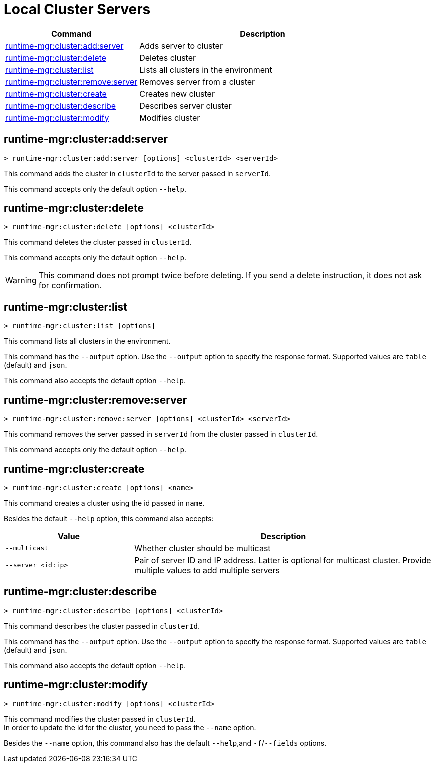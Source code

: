 = Local Cluster Servers

// tag::summary[]

[%header,cols="35a,65a"]
|===
|Command |Description
|xref:server-clusters.adoc#runtime-mgr-cluster-add-server[runtime-mgr:cluster:add:server] | Adds server to cluster
|xref:server-clusters.adoc#runtime-mgr-cluster-delete[runtime-mgr:cluster:delete] | Deletes cluster
|xref:server-clusters.adoc#runtime-mgr-cluster-list[runtime-mgr:cluster:list] | Lists all clusters in the environment
|xref:server-clusters.adoc#runtime-mgr-cluster-remove-server[runtime-mgr:cluster:remove:server] | Removes server from a cluster
|xref:server-clusters.adoc#runtime-mgr-cluster-create[runtime-mgr:cluster:create] | Creates new cluster
|xref:server-clusters.adoc#runtime-mgr-cluster-describe[runtime-mgr:cluster:describe] | Describes server cluster
|xref:server-clusters.adoc#runtime-mgr-cluster-modify[runtime-mgr:cluster:modify] | Modifies cluster
|===

// end::summary[]


// tag::commands[]

[[runtime-mgr-cluster-add-server]]
== runtime-mgr:cluster:add:server

----
> runtime-mgr:cluster:add:server [options] <clusterId> <serverId>
----

This command adds the cluster in `clusterId` to the server passed in `serverId`.

This command accepts only the default option `--help`.

[[runtime-mgr-cluster-delete]]
== runtime-mgr:cluster:delete

----
> runtime-mgr:cluster:delete [options] <clusterId>
----

This command deletes the cluster passed in `clusterId`.

This command accepts only the default option `--help`.

[WARNING]
This command does not prompt twice before deleting. If you send a delete instruction, it does not ask for confirmation.

[[runtime-mgr-cluster-list]]
== runtime-mgr:cluster:list

----
> runtime-mgr:cluster:list [options]
----

This command lists all clusters in the environment.

This command has the `--output` option. Use the `--output` option to specify the response format. Supported values are `table` (default) and `json`.

This command also accepts the default option `--help`.

[[runtime-mgr-cluster-remove-server]]
== runtime-mgr:cluster:remove:server

----
> runtime-mgr:cluster:remove:server [options] <clusterId> <serverId>
----

This command removes the server passed in `serverId` from the cluster passed in `clusterId`.

This command accepts only the default option `--help`.

[[runtime-mgr-cluster-create]]
== runtime-mgr:cluster:create

----
> runtime-mgr:cluster:create [options] <name>
----

This command creates a cluster using the id passed in `name`.

Besides the default `--help` option, this command also accepts:
[%header,cols="30,70"]
|===
|Value | Description
|`--multicast` | Whether cluster should be multicast
|`--server <id:ip>` | Pair of server ID and IP address. Latter is optional for multicast cluster. Provide multiple values to add multiple servers
|===

[[runtime-mgr-cluster-describe]]
== runtime-mgr:cluster:describe

----
> runtime-mgr:cluster:describe [options] <clusterId>
----

This command describes the cluster passed in `clusterId`.

This command has the `--output` option. Use the `--output` option to specify the response format. Supported values are `table` (default) and `json`.

This command also accepts the default option `--help`.

[[runtime-mgr-cluster-modify]]
== runtime-mgr:cluster:modify

----
> runtime-mgr:cluster:modify [options] <clusterId>
----

This command modifies the cluster passed in `clusterId`. +
In order to update the id for the cluster, you need to pass the  `--name` option.

Besides the `--name` option, this command also has the default `--help`,and `-f`/`--fields` options.

// end::commands[]
